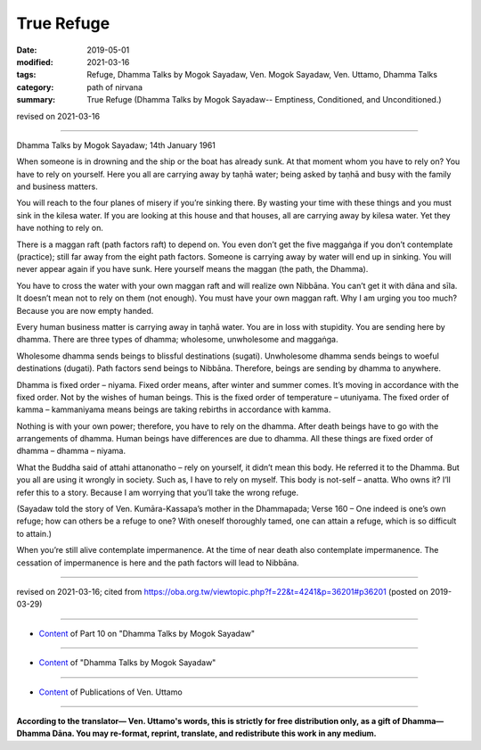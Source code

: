 ==========================================
True Refuge
==========================================

:date: 2019-05-01
:modified: 2021-03-16
:tags: Refuge, Dhamma Talks by Mogok Sayadaw, Ven. Mogok Sayadaw, Ven. Uttamo, Dhamma Talks
:category: path of nirvana
:summary: True Refuge (Dhamma Talks by Mogok Sayadaw-- Emptiness, Conditioned, and Unconditioned.)

revised on 2021-03-16

------

Dhamma Talks by Mogok Sayadaw; 14th January 1961

When someone is in drowning and the ship or the boat has already sunk. At that moment whom you have to rely on? You have to rely on yourself. Here you all are carrying away by taṇhā water; being asked by taṇhā and busy with the family and business matters. 

You will reach to the four planes of misery if you’re sinking there. By wasting your time with these things and you must sink in the kilesa water. If you are looking at this house and that houses, all are carrying away by kilesa water. Yet they have nothing to rely on. 

There is a maggan raft (path factors raft) to depend on. You even don’t get the five maggaṅga if you don’t contemplate (practice); still far away from the eight path factors. Someone is carrying away by water will end up in sinking. You will never appear again if you have sunk. Here yourself means the maggan (the path, the Dhamma). 

You have to cross the water with your own maggan raft and will realize own Nibbāna. You can’t get it with dāna and sīla. It doesn’t mean not to rely on them (not enough). You must have your own maggan raft. Why I am urging you too much? Because you are now empty handed. 

Every human business matter is carrying away in taṇhā water. You are in loss with stupidity. You are sending here by dhamma. There are three types of dhamma; wholesome, unwholesome and maggaṅga. 

Wholesome dhamma sends beings to blissful destinations (sugati). Unwholesome dhamma sends beings to woeful destinations (dugati). Path factors send beings to Nibbāna. Therefore, beings are sending by dhamma to anywhere.

Dhamma is fixed order – niyama. Fixed order means, after winter and summer comes. It’s moving in accordance with the fixed order. Not by the wishes of human beings. This is the fixed order of temperature – utuniyama. The fixed order of kamma – kammaniyama means beings are taking rebirths in accordance with kamma. 

Nothing is with your own power; therefore, you have to rely on the dhamma. After death beings have to go with the arrangements of dhamma. Human beings have differences are due to dhamma. All these things are fixed order of dhamma – dhamma – niyama.

What the Buddha said of attahi attanonatho – rely on yourself, it didn’t mean this body. He referred it to the Dhamma. But you all are using it wrongly in society. Such as, I have to rely on myself. This body is not-self – anatta. Who owns it? I’ll refer this to a story. Because I am worrying that you’ll take the wrong refuge. 

(Sayadaw told the story of Ven. Kumāra-Kassapa’s mother in the Dhammapada; Verse 160 – One indeed is one’s own refuge; how can others be a refuge to one? With oneself thoroughly tamed, one can attain a refuge, which is so difficult to attain.) 

When you’re still alive contemplate impermanence. At the time of near death also contemplate impermanence. The cessation of impermanence is here and the path factors will lead to Nibbāna.

------

revised on 2021-03-16; cited from https://oba.org.tw/viewtopic.php?f=22&t=4241&p=36201#p36201 (posted on 2019-03-29)

------

- `Content <{filename}pt10-content-of-part10%zh.rst>`__ of Part 10 on "Dhamma Talks by Mogok Sayadaw"

------

- `Content <{filename}content-of-dhamma-talks-by-mogok-sayadaw%zh.rst>`__ of "Dhamma Talks by Mogok Sayadaw"

------

- `Content <{filename}../publication-of-ven-uttamo%zh.rst>`__ of Publications of Ven. Uttamo

------

**According to the translator— Ven. Uttamo's words, this is strictly for free distribution only, as a gift of Dhamma—Dhamma Dāna. You may re-format, reprint, translate, and redistribute this work in any medium.**

..
  2021-03-16 rev. proofread by bhante
  11-05 rev. proofread by bhante
  2019-04-29  create rst; post on 05-01